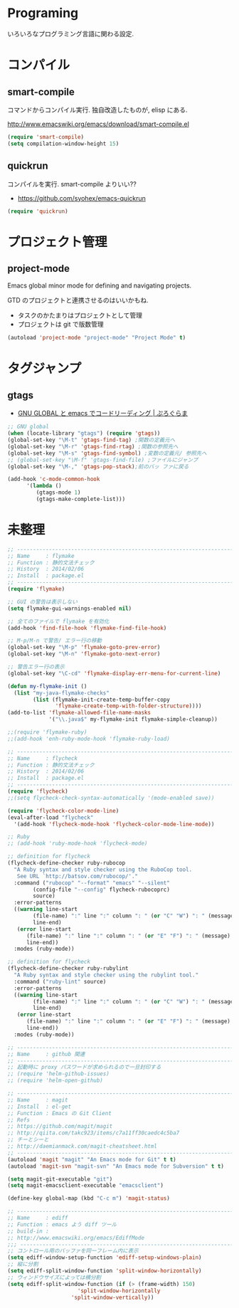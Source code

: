 * Programing
  いろいろなプログラミング言語に関わる設定.

* コンパイル
** smart-compile
コマンドからコンパイル実行. 独自改造したものが, elisp にある.

http://www.emacswiki.org/emacs/download/smart-compile.el

#+begin_src emacs-lisp
(require 'smart-compile)
(setq compilation-window-height 15)
#+end_src

** quickrun
コンパイルを実行. smart-compile よりいい??

- https://github.com/syohex/emacs-quickrun

#+begin_src emacs-lisp
(require 'quickrun)
#+end_src

* プロジェクト管理
** project-mode

   Emacs global minor mode for defining and navigating projects.

   GTD のプロジェクトと連携させるのはいいかもね.
   - タスクのかたまりはプロジェクトとして管理
   - プロジェクトは git で版数管理

   #+begin_src emacs-lisp
   (autoload 'project-mode "project-mode" "Project Mode" t)
   #+end_src

* タグジャンプ
** gtags

  - [[http://namamugi2011.blog.fc2.com/blog-entry-42.html][GNU GLOBAL と emacs でコードリーディング | ぷろぐらま]]

#+begin_src emacs-lisp
;; GNU global
(when (locate-library "gtags") (require 'gtags))
(global-set-key "\M-t" 'gtags-find-tag) ;関数の定義元へ
(global-set-key "\M-r" 'gtags-find-rtag) ;関数の参照先へ
(global-set-key "\M-s" 'gtags-find-symbol) ;変数の定義元/ 参照先へ
;; (global-set-key "\M-f" 'gtags-find-file) ;ファイルにジャンプ
(global-set-key "\M-," 'gtags-pop-stack);前のバッ ファに戻る

(add-hook 'c-mode-common-hook
	  '(lambda ()
	     (gtags-mode 1)
	     (gtags-make-complete-list)))
#+end_src


* 未整理

#+begin_src emacs-lisp
;; -----------------------------------------------------------------------
;; Name     : flymake
;; Function : 静的文法チェック
;; History  : 2014/02/06
;; Install  : package.el
;; ------------------------------------------------------------------------
(require 'flymake)

;; GUI の警告は表示しない
(setq flymake-gui-warnings-enabled nil)

;; 全てのファイルで flymake を有効化
(add-hook 'find-file-hook 'flymake-find-file-hook)

;; M-p/M-n で警告/ エラー行の移動
(global-set-key "\M-p" 'flymake-goto-prev-error)
(global-set-key "\M-n" 'flymake-goto-next-error)

;; 警告エラー行の表示
(global-set-key "\C-cd" 'flymake-display-err-menu-for-current-line)

(defun my-flymake-init ()
  (list "my-java-flymake-checks"
        (list (flymake-init-create-temp-buffer-copy
               'flymake-create-temp-with-folder-structure))))
(add-to-list 'flymake-allowed-file-name-masks
             '("\\.java$" my-flymake-init flymake-simple-cleanup))

;;(require 'flymake-ruby)
;;(add-hook 'enh-ruby-mode-hook 'flymake-ruby-load)

;; -----------------------------------------------------------------------
;; Name     : flycheck
;; Function : 静的文法チェック
;; History  : 2014/02/06
;; Install  : package.el
;; ------------------------------------------------------------------------
(require 'flycheck)
;;(setq flycheck-check-syntax-automatically '(mode-enabled save))

(require 'flycheck-color-mode-line)
(eval-after-load "flycheck"
  '(add-hook 'flycheck-mode-hook 'flycheck-color-mode-line-mode))

;; Ruby
;; (add-hook 'ruby-mode-hook 'flycheck-mode)

;; definition for flycheck
(flycheck-define-checker ruby-rubocop
  "A Ruby syntax and style checker using the RuboCop tool.
   See URL `http://batsov.com/rubocop/'."
  :command ("rubocop" "--format" "emacs" "--silent"
	    (config-file "--config" flycheck-rubocoprc)
	    source)
  :error-patterns
  ((warning line-start
	    (file-name) ":" line ":" column ": " (or "C" "W") ": " (message)
	    line-end)
   (error line-start
	  (file-name) ":" line ":" column ": " (or "E" "F") ": " (message)
	  line-end))
  :modes (ruby-mode))

;; definition for flycheck
(flycheck-define-checker ruby-rubylint
  "A Ruby syntax and style checker using the rubylint tool."
  :command ("ruby-lint" source)
  :error-patterns
  ((warning line-start
	    (file-name) ":" line ":" column ": " (or "C" "W") ": " (message)
	    line-end)
   (error line-start
	  (file-name) ":" line ":" column ": " (or "E" "F") ": " (message)
	  line-end))
  :modes (ruby-mode))

;; -----------------------------------------------------------------------
;; Name     : github 関連
;; ------------------------------------------------------------------------
;; 起動時に proxy パスワードが求められるので一旦封印する
;; (require 'helm-github-issues)
;; (require 'helm-open-github)

;; -----------------------------------------------------------------------
;; Name     : magit
;; Install  : el-get
;; Function : Emacs の Git Client
;; Refs
;; https://github.com/magit/magit
;; http://qiita.com/takc923/items/c7a11ff30caedc4c5ba7
;; チーとシーと
;; http://daemianmack.com/magit-cheatsheet.html
;; ------------------------------------------------------------------------
(autoload 'magit "magit" "An Emacs mode for Git" t t)
(autoload 'magit-svn "magit-svn" "An Emacs mode for Subversion" t t)

(setq magit-git-executable "git")
(setq magit-emacsclient-executable "emacsclient")

(define-key global-map (kbd "C-c m") 'magit-status)

;; ------------------------------------------------------------------------
;; Name     : ediff
;; Function : emacs よう diff ツール
;; build-in :
;; http://www.emacswiki.org/emacs/EdiffMode
;;; ------------------------------------------------------------------------
;; コントロール用のバッファを同一フレーム内に表示
(setq ediff-window-setup-function 'ediff-setup-windows-plain)
;; 縦に分割
(setq ediff-split-window-function 'split-window-horizontally)
;; ウィンドウサイズによっては横分割
(setq ediff-split-window-function (if (> (frame-width) 150)
				      'split-window-horizontally
				    'split-window-vertically))
#+end_src
